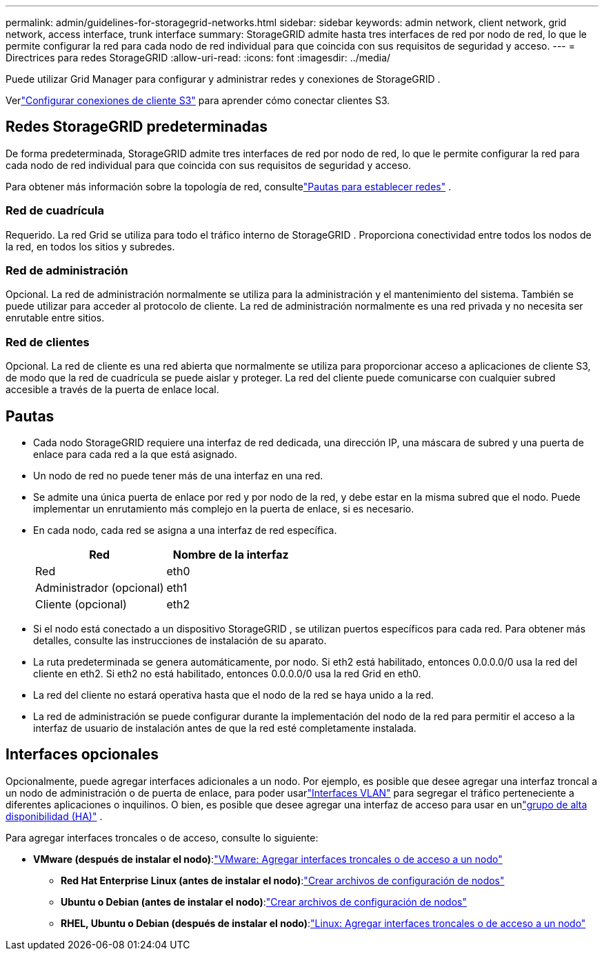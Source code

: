 ---
permalink: admin/guidelines-for-storagegrid-networks.html 
sidebar: sidebar 
keywords: admin network, client network, grid network, access interface, trunk interface 
summary: StorageGRID admite hasta tres interfaces de red por nodo de red, lo que le permite configurar la red para cada nodo de red individual para que coincida con sus requisitos de seguridad y acceso. 
---
= Directrices para redes StorageGRID
:allow-uri-read: 
:icons: font
:imagesdir: ../media/


[role="lead"]
Puede utilizar Grid Manager para configurar y administrar redes y conexiones de StorageGRID .

Verlink:configuring-client-connections.html["Configurar conexiones de cliente S3"] para aprender cómo conectar clientes S3.



== Redes StorageGRID predeterminadas

De forma predeterminada, StorageGRID admite tres interfaces de red por nodo de red, lo que le permite configurar la red para cada nodo de red individual para que coincida con sus requisitos de seguridad y acceso.

Para obtener más información sobre la topología de red, consultelink:../network/index.html["Pautas para establecer redes"] .



=== Red de cuadrícula

Requerido.  La red Grid se utiliza para todo el tráfico interno de StorageGRID .  Proporciona conectividad entre todos los nodos de la red, en todos los sitios y subredes.



=== Red de administración

Opcional. La red de administración normalmente se utiliza para la administración y el mantenimiento del sistema.  También se puede utilizar para acceder al protocolo de cliente.  La red de administración normalmente es una red privada y no necesita ser enrutable entre sitios.



=== Red de clientes

Opcional. La red de cliente es una red abierta que normalmente se utiliza para proporcionar acceso a aplicaciones de cliente S3, de modo que la red de cuadrícula se puede aislar y proteger.  La red del cliente puede comunicarse con cualquier subred accesible a través de la puerta de enlace local.



== Pautas

* Cada nodo StorageGRID requiere una interfaz de red dedicada, una dirección IP, una máscara de subred y una puerta de enlace para cada red a la que está asignado.
* Un nodo de red no puede tener más de una interfaz en una red.
* Se admite una única puerta de enlace por red y por nodo de la red, y debe estar en la misma subred que el nodo.  Puede implementar un enrutamiento más complejo en la puerta de enlace, si es necesario.
* En cada nodo, cada red se asigna a una interfaz de red específica.
+
[cols="1a,1a"]
|===
| Red | Nombre de la interfaz 


 a| 
Red
 a| 
eth0



 a| 
Administrador (opcional)
 a| 
eth1



 a| 
Cliente (opcional)
 a| 
eth2

|===
* Si el nodo está conectado a un dispositivo StorageGRID , se utilizan puertos específicos para cada red.  Para obtener más detalles, consulte las instrucciones de instalación de su aparato.
* La ruta predeterminada se genera automáticamente, por nodo.  Si eth2 está habilitado, entonces 0.0.0.0/0 usa la red del cliente en eth2.  Si eth2 no está habilitado, entonces 0.0.0.0/0 usa la red Grid en eth0.
* La red del cliente no estará operativa hasta que el nodo de la red se haya unido a la red.
* La red de administración se puede configurar durante la implementación del nodo de la red para permitir el acceso a la interfaz de usuario de instalación antes de que la red esté completamente instalada.




== Interfaces opcionales

Opcionalmente, puede agregar interfaces adicionales a un nodo.  Por ejemplo, es posible que desee agregar una interfaz troncal a un nodo de administración o de puerta de enlace, para poder usarlink:../admin/configure-vlan-interfaces.html["Interfaces VLAN"] para segregar el tráfico perteneciente a diferentes aplicaciones o inquilinos.  O bien, es posible que desee agregar una interfaz de acceso para usar en unlink:../admin/configure-high-availability-group.html["grupo de alta disponibilidad (HA)"] .

Para agregar interfaces troncales o de acceso, consulte lo siguiente:

* *VMware (después de instalar el nodo)*:link:../maintain/vmware-adding-trunk-or-access-interfaces-to-node.html["VMware: Agregar interfaces troncales o de acceso a un nodo"]
+
** *Red Hat Enterprise Linux (antes de instalar el nodo)*:link:../rhel/creating-node-configuration-files.html["Crear archivos de configuración de nodos"]
** *Ubuntu o Debian (antes de instalar el nodo)*:link:../ubuntu/creating-node-configuration-files.html["Crear archivos de configuración de nodos"]
** *RHEL, Ubuntu o Debian (después de instalar el nodo)*:link:../maintain/linux-adding-trunk-or-access-interfaces-to-node.html["Linux: Agregar interfaces troncales o de acceso a un nodo"]



